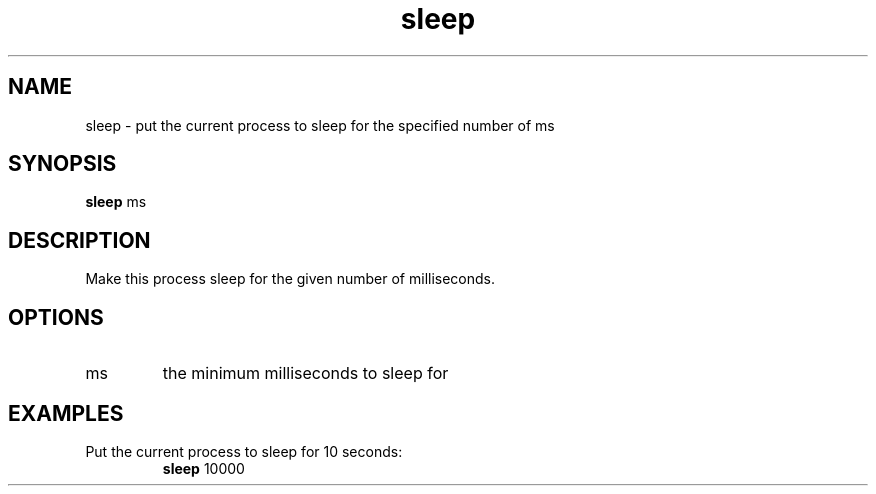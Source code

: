 .TH sleep 2  "May 21, 2010" "version 0.1" "System Calls"
.SH NAME
sleep \- put the current process to sleep for the specified number of ms
.SH SYNOPSIS
.B sleep
ms
.SH DESCRIPTION
Make this process sleep for the given number of milliseconds.
.SH OPTIONS
.TP
ms
the minimum milliseconds to sleep for
.SH EXAMPLES
.TP
Put the current process to sleep for 10 seconds:
.B sleep
10000
